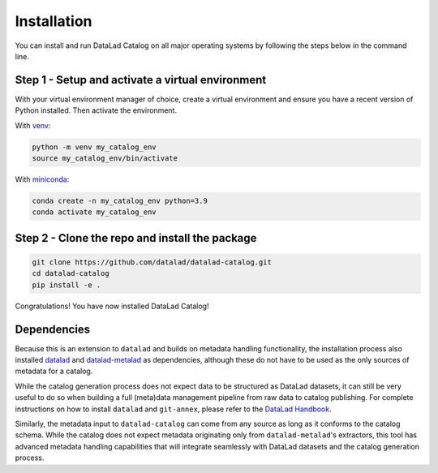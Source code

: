 Installation
************

You can install and run DataLad Catalog on all major operating systems
by following the steps below in the command line.

Step 1 - Setup and activate a virtual environment
=================================================

With your virtual environment manager of choice, create a virtual
environment and ensure you have a recent version of Python installed.
Then activate the environment.


With `venv`_:

.. code-block:: bash

    python -m venv my_catalog_env
    source my_catalog_env/bin/activate


With `miniconda`_:

.. code-block:: bash
   
    conda create -n my_catalog_env python=3.9
    conda activate my_catalog_env


Step 2 - Clone the repo and install the package
===============================================

.. code-block:: bash

    git clone https://github.com/datalad/datalad-catalog.git
    cd datalad-catalog
    pip install -e .

Congratulations! You have now installed DataLad Catalog!


Dependencies
============

Because this is an extension to ``datalad`` and builds on metadata handling
functionality, the installation process also installed `datalad`_ and
`datalad-metalad`_ as dependencies, although these do not have to be used as the
only sources of metadata for a catalog.

While the catalog generation process does not expect data to be structured as
DataLad datasets, it can still be very useful to do so when building a full
(meta)data management pipeline from raw data to catalog publishing. For complete
instructions on how to install ``datalad`` and ``git-annex``, please refer to the
`DataLad Handbook`_.

Similarly, the metadata input to ``datalad-catalog`` can come from any source as
long as it conforms to the catalog schema. While the catalog does not expect
metadata originating only from ``datalad-metalad``'s extractors, this tool has
advanced metadata handling capabilities that will integrate seamlessly with
DataLad datasets and the catalog generation process.

.. _venv: https://github.com/pypa/virtualenv
.. _miniconda: https://docs.conda.io/en/latest/miniconda.html
.. _datalad: https://github.com/datalad/datalad
.. _datalad-metalad: https://github.com/datalad/datalad-metalad
.. _DataLad Handbook: https://handbook.datalad.org/en/latest/intro/installation.html
